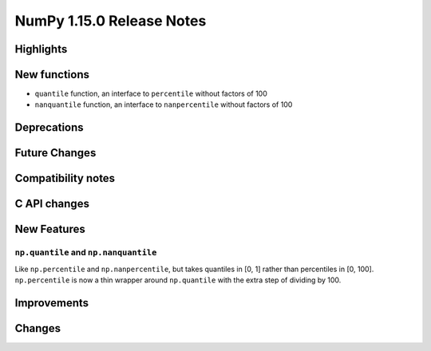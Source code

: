 ==========================
NumPy 1.15.0 Release Notes
==========================


Highlights
==========


New functions
=============

* ``quantile`` function, an interface to ``percentile`` without factors of 100
* ``nanquantile`` function, an interface to ``nanpercentile`` without factors
  of 100

Deprecations
============


Future Changes
==============


Compatibility notes
===================


C API changes
=============


New Features
============

``np.quantile`` and ``np.nanquantile``
--------------------------------------
Like ``np.percentile`` and ``np.nanpercentile``, but takes quantiles in [0, 1]
rather than percentiles in [0, 100]. ``np.percentile`` is now a thin wrapper
around ``np.quantile`` with the extra step of dividing by 100.


Improvements
============


Changes
=======

